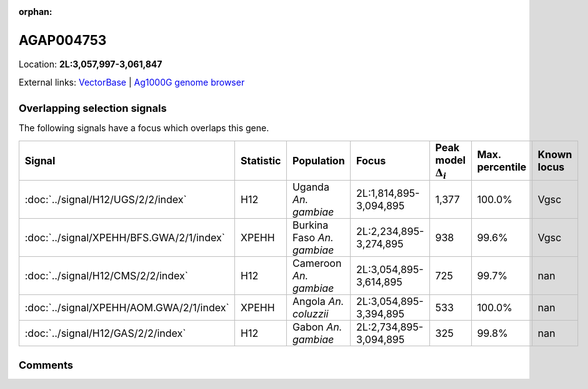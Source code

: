 :orphan:



AGAP004753
==========

Location: **2L:3,057,997-3,061,847**





External links:
`VectorBase <https://www.vectorbase.org/Anopheles_gambiae/Gene/Summary?g=AGAP004753>`_ |
`Ag1000G genome browser <https://www.malariagen.net/apps/ag1000g/phase1-AR3/index.html?genome_region=2L:3057997-3061847#genomebrowser>`_





Overlapping selection signals
-----------------------------

The following signals have a focus which overlaps this gene.

.. cssclass:: table-hover
.. list-table::
    :widths: auto
    :header-rows: 1

    * - Signal
      - Statistic
      - Population
      - Focus
      - Peak model :math:`\Delta_{i}`
      - Max. percentile
      - Known locus
    * - :doc:`../signal/H12/UGS/2/2/index`
      - H12
      - Uganda *An. gambiae*
      - 2L:1,814,895-3,094,895
      - 1,377
      - 100.0%
      - Vgsc
    * - :doc:`../signal/XPEHH/BFS.GWA/2/1/index`
      - XPEHH
      - Burkina Faso *An. gambiae*
      - 2L:2,234,895-3,274,895
      - 938
      - 99.6%
      - Vgsc
    * - :doc:`../signal/H12/CMS/2/2/index`
      - H12
      - Cameroon *An. gambiae*
      - 2L:3,054,895-3,614,895
      - 725
      - 99.7%
      - nan
    * - :doc:`../signal/XPEHH/AOM.GWA/2/1/index`
      - XPEHH
      - Angola *An. coluzzii*
      - 2L:3,054,895-3,394,895
      - 533
      - 100.0%
      - nan
    * - :doc:`../signal/H12/GAS/2/2/index`
      - H12
      - Gabon *An. gambiae*
      - 2L:2,734,895-3,094,895
      - 325
      - 99.8%
      - nan
    






Comments
--------


.. raw:: html

    <div id="disqus_thread"></div>
    <script>
    
    var disqus_config = function () {
        this.page.identifier = '/gene/AGAP004753';
    };
    
    (function() { // DON'T EDIT BELOW THIS LINE
    var d = document, s = d.createElement('script');
    s.src = 'https://agam-selection-atlas.disqus.com/embed.js';
    s.setAttribute('data-timestamp', +new Date());
    (d.head || d.body).appendChild(s);
    })();
    </script>
    <noscript>Please enable JavaScript to view the <a href="https://disqus.com/?ref_noscript">comments.</a></noscript>


